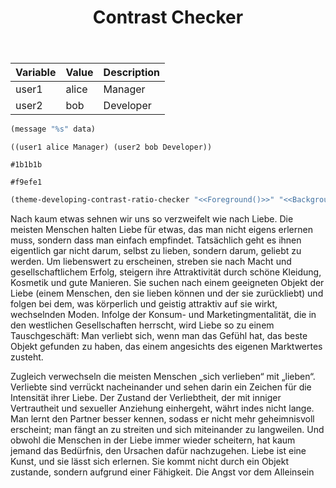 #+TITLE: Contrast Checker
#+STARTUP: showall

#+NAME: variables
| Variable | Value      | Description |
|----------+------------+-------------|
| user1    | alice      | Manager     |
| user2    | bob        | Developer   |

#+NAME: lookup
#+begin_src emacs-lisp :var data=variables
  (message "%s" data)
#+end_src

#+RESULTS: lookup
: ((user1 alice Manager) (user2 bob Developer))

#+NAME: Foreground
: #1b1b1b
#+NAME: Background
: #f9efe1
#+BEGIN_SRC emacs-lisp :noweb yes
  (theme-developing-contrast-ratio-checker "<<Foreground()>>" "<<Background()>>")
#+END_SRC

#+RESULTS:
: 15.14 (fg #1b1b1b bg #f9efe1)

Nach kaum etwas sehnen wir uns so verzweifelt wie nach Liebe. Die meisten Menschen halten Liebe für etwas, das man nicht eigens erlernen muss, sondern dass man einfach empfindet. Tatsächlich geht es ihnen eigentlich gar nicht darum, selbst zu lieben, sondern darum, geliebt zu werden. Um liebenswert zu erscheinen, streben sie nach Macht und gesellschaftlichem Erfolg, steigern ihre Attraktivität durch schöne Kleidung, Kosmetik und gute Manieren. Sie suchen nach einem geeigneten Objekt der Liebe (einem Menschen, den sie lieben können und der sie zurückliebt) und folgen bei dem, was körperlich und geistig attraktiv auf sie wirkt, wechselnden Moden. Infolge der Konsum- und Marketingmentalität, die in den westlichen Gesellschaften herrscht, wird Liebe so zu einem Tauschgeschäft: Man verliebt sich, wenn man das Gefühl hat, das beste Objekt gefunden zu haben, das einem angesichts des eigenen Marktwertes zusteht.

Zugleich verwechseln die meisten Menschen „sich verlieben“ mit „lieben“. Verliebte sind verrückt nacheinander und sehen darin ein Zeichen für die Intensität ihrer Liebe. Der Zustand der Verliebtheit, der mit inniger Vertrautheit und sexueller Anziehung einhergeht, währt indes nicht lange. Man lernt den Partner besser kennen, sodass er nicht mehr geheimnisvoll erscheint; man fängt an zu streiten und sich miteinander zu langweilen. Und obwohl die Menschen in der Liebe immer wieder scheitern, hat kaum jemand das Bedürfnis, den Ursachen dafür nachzugehen. Liebe ist eine Kunst, und sie lässt sich erlernen. Sie kommt nicht durch ein Objekt zustande, sondern aufgrund einer Fähigkeit.
Die Angst vor dem Alleinsein


